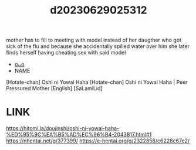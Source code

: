 :PROPERTIES:
:ID:       ba3fa1fb-5d3b-4e6a-9ee5-e7a013da23d0
:END:
#+title: d20230629025312
#+filetags: :20230629025312:ntronary:
mother has to fill to meeting with model instead of her daugther who got sick of the flu and because she accidentally spilled water over him she later finds herself having cheating sex with said model
- [[id:f1c6771b-eeb6-4773-a005-3419dab3668b][oᴗo]]
- NAME
[Hotate-chan] Oshi ni Yowai Haha
[Hotate-chan] Oshi ni Yowai Haha | Peer Pressured Mother [English] [SaLamiLid]
* LINK
https://hitomi.la/doujinshi/oshi-ni-yowai-haha-%ED%95%9C%EA%B5%AD%EC%96%B4-2043817.html#1
https://nhentai.net/g/377399/
https://e-hentai.org/g/2322858/c6228c67e2/
